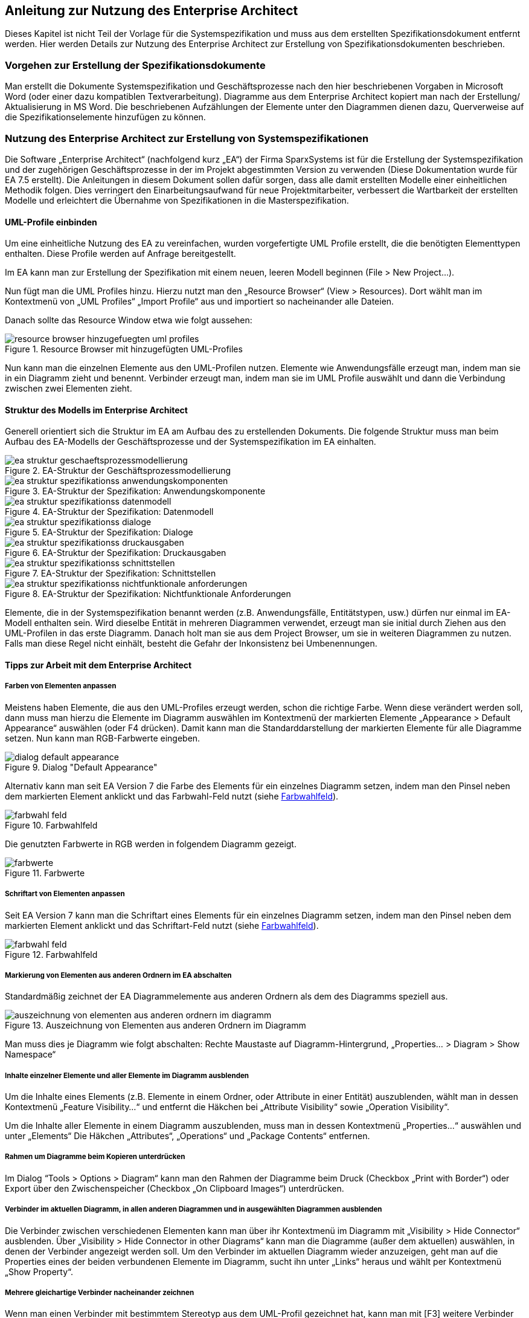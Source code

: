 // tag::inhalt[]

[[anleitung-zur-nutzung-enterprise-architect]]
== Anleitung zur Nutzung des Enterprise Architect

Dieses Kapitel ist nicht Teil der Vorlage für die Systemspezifikation und muss aus dem erstellten Spezifikationsdokument entfernt werden.
Hier werden Details zur Nutzung des Enterprise Architect zur Erstellung von Spezifikationsdokumenten beschrieben.

[[vorgehen-zur-erstellung-spezifikationsdokumente]]
=== Vorgehen zur Erstellung der Spezifikationsdokumente

Man erstellt die Dokumente Systemspezifikation und Geschäftsprozesse nach den hier beschriebenen Vorgaben in Microsoft Word (oder einer dazu kompatiblen Textverarbeitung).
Diagramme aus dem Enterprise Architect kopiert man nach der Erstellung/ Aktualisierung in MS Word.
Die beschriebenen Aufzählungen der Elemente unter den Diagrammen dienen dazu, Querverweise auf die Spezifikationselemente hinzufügen zu können.

[[nutzung-enterprise-architect-zur-erstellung-von-systemspezifikationen]]
=== Nutzung des Enterprise Architect zur Erstellung von Systemspezifikationen

Die Software „Enterprise Architect“ (nachfolgend kurz „EA“) der Firma SparxSystems ist für die Erstellung der Systemspezifikation und der zugehörigen Geschäftsprozesse in der im Projekt abgestimmten Version zu verwenden (Diese Dokumentation wurde für EA 7.5 erstellt).
Die Anleitungen in diesem Dokument sollen dafür sorgen, dass alle damit erstellten Modelle einer einheitlichen Methodik folgen.
Dies verringert den Einarbeitungsaufwand für neue Projektmitarbeiter, verbessert die Wartbarkeit der erstellten Modelle und erleichtert die Übernahme von Spezifikationen in die Masterspezifikation.

[[uml-profile-einbinden]]
==== UML-Profile einbinden

Um eine einheitliche Nutzung des EA zu vereinfachen, wurden vorgefertigte UML Profile erstellt, die die benötigten Elementtypen enthalten. Diese Profile werden auf Anfrage bereitgestellt.

Im EA kann man zur Erstellung der Spezifikation mit einem neuen, leeren Modell beginnen (File > New Project…).

Nun fügt man die UML Profiles hinzu.
Hierzu nutzt man den „Resource Browser“ (View > Resources).
Dort wählt man im Kontextmenü von „UML Profiles“ „Import Profile“ aus und importiert so nacheinander alle Dateien.

Danach sollte das Resource Window etwa wie folgt aussehen:

[[uml-profiles]]
.Resource Browser mit hinzugefügten UML-Profiles
image::vorlage-systemspezifikation/resource-browser-hinzugefuegten-uml-profiles.png[]

Nun kann man die einzelnen Elemente aus den UML-Profilen nutzen.
Elemente wie Anwendungsfälle erzeugt man, indem man sie in ein Diagramm zieht und benennt.
Verbinder erzeugt man, indem man sie im UML Profile auswählt und dann die Verbindung zwischen zwei Elementen zieht.

[[struktur-modells-im-enterprise-architect]]
==== Struktur des Modells im Enterprise Architect

Generell orientiert sich die Struktur im EA am Aufbau des zu erstellenden Dokuments.
Die folgende Struktur muss man beim Aufbau des EA-Modells der Geschäftsprozesse und der Systemspezifikation im EA einhalten.

[[ea-geschaeftsprozessmodellierung]]
.EA-Struktur der Geschäftsprozessmodellierung
image::vorlage-systemspezifikation/ea-struktur-geschaeftsprozessmodellierung.png[]

[[spezifikation-anwendungskomponente]]
.EA-Struktur der Spezifikation: Anwendungskomponente
image::vorlage-systemspezifikation/ea-struktur-spezifikationss-anwendungskomponenten.png[]

[[spezifikation-datenmodell]]
.EA-Struktur der Spezifikation: Datenmodell
image::vorlage-systemspezifikation/ea-struktur-spezifikationss-datenmodell.png[]

[[spezifikation-dialoge]]
.EA-Struktur der Spezifikation: Dialoge
image::vorlage-systemspezifikation/ea-struktur-spezifikationss-dialoge.png[]

[[spezifikation-druckausgabe]]
.EA-Struktur der Spezifikation: Druckausgaben
image::vorlage-systemspezifikation/ea-struktur-spezifikationss-druckausgaben.png[]

[[spezifikation-schnittstellen]]
.EA-Struktur der Spezifikation: Schnittstellen
image::vorlage-systemspezifikation/ea-struktur-spezifikationss-schnittstellen.png[]

[[spezifikation-nichtfunktionale-anforderungen]]
.EA-Struktur der Spezifikation: Nichtfunktionale Anforderungen
image::vorlage-systemspezifikation/ea-struktur-spezifikationss-nichtfunktionale-anforderungen.png[]


Elemente, die in der Systemspezifikation benannt werden (z.B. Anwendungsfälle, Entitätstypen, usw.) dürfen nur einmal im EA-Modell enthalten sein.
Wird dieselbe Entität in mehreren Diagrammen verwendet, erzeugt man sie initial durch Ziehen aus den UML-Profilen in das erste Diagramm.
Danach holt man sie aus dem Project Browser, um sie in weiteren Diagrammen zu nutzen.
Falls man diese Regel nicht einhält, besteht die Gefahr der Inkonsistenz bei Umbenennungen.

[[tipps-zur-arbeit-dem-enterprise-architect]]
==== Tipps zur Arbeit mit dem Enterprise Architect

[[farben-von-elementen-anpassen]]
===== Farben von Elementen anpassen

Meistens haben Elemente, die aus den UML-Profiles erzeugt werden, schon die richtige Farbe.
Wenn diese verändert werden soll, dann muss man hierzu die Elemente im Diagramm auswählen im Kontextmenü der markierten Elemente „Appearance > Default Appearance“ auswählen (oder F4 drücken).
Damit kann man die Standarddarstellung der markierten Elemente für alle Diagramme setzen.
Nun kann man RGB-Farbwerte eingeben.

[[dialog-default-appearance]]
.Dialog "Default Appearance"
image::vorlage-systemspezifikation/dialog-default-appearance.png[]


Alternativ kann man seit EA Version 7 die Farbe des Elements für ein einzelnes Diagramm setzen, indem man den Pinsel neben dem markierten Element anklickt und das Farbwahl-Feld nutzt (siehe <<farbwahl-feld>>).

[[farbwahl-feld]]
.Farbwahlfeld
image::vorlage-systemspezifikation/farbwahl-feld.png[]


Die genutzten Farbwerte in RGB werden in folgendem Diagramm gezeigt.

[[farbwerte]]
.Farbwerte
image::vorlage-systemspezifikation/farbwerte.png[]


[[schriftart-von-elementen-anpassen]]
===== Schriftart von Elementen anpassen

Seit EA Version 7 kann man die Schriftart eines Elements für ein einzelnes Diagramm setzen, indem man den Pinsel neben dem markierten Element anklickt und das Schriftart-Feld nutzt (siehe <<farbwahl-feld-2>>).

[[farbwahl-feld-2]]
.Farbwahlfeld
image::vorlage-systemspezifikation/farbwahl-feld.png[]


[[markierung-von-elementen-aus-anderen-ordnern-im-ea-abschalten]]
===== Markierung von Elementen aus anderen Ordnern im EA abschalten

Standardmäßig zeichnet der EA Diagrammelemente aus anderen Ordnern als dem des Diagramms speziell aus.

[[elemente-andere-ordner]]
.Auszeichnung von Elementen aus anderen Ordnern im Diagramm
image::vorlage-systemspezifikation/auszeichnung-von-elementen-aus-anderen-ordnern-im-diagramm.png[]


Man muss dies je Diagramm wie folgt abschalten: Rechte Maustaste auf Diagramm-Hintergrund, „Properties… > Diagram > Show Namespace“

[[inhalte-einzelner-elemente-aller-elemente-im-diagramm-ausblenden]]
===== Inhalte einzelner Elemente und aller Elemente im Diagramm ausblenden

Um die Inhalte eines Elements (z.B. Elemente in einem Ordner, oder Attribute in einer Entität) auszublenden, wählt man in dessen Kontextmenü „Feature Visibility…“ und entfernt die Häkchen bei „Attribute Visibility“ sowie „Operation Visibility“.

Um die Inhalte aller Elemente in einem Diagramm auszublenden, muss man in dessen Kontextmenü „Properties…“ auswählen und unter „Elements“ Die Häkchen „Attributes“, „Operations“ und „Package Contents“ entfernen.

[[rahmen-um-diagramme-beim-kopieren-unterdruecken]]
===== Rahmen um Diagramme beim Kopieren unterdrücken

Im Dialog “Tools > Options > Diagram“ kann man den Rahmen der Diagramme beim Druck (Checkbox „Print with Border“) oder Export über den Zwischenspeicher (Checkbox „On Clipboard Images“) unterdrücken.

[[verbinder-im-aktuellen-diagramm-in-allen-anderen-diagrammen-in-ausgewaehlten-diagrammen-ausblenden]]
===== Verbinder im aktuellen Diagramm, in allen anderen Diagrammen und in ausgewählten Diagrammen ausblenden

Die Verbinder zwischen verschiedenen Elementen kann man über ihr Kontextmenü im Diagramm mit „Visibility > Hide Connector“ ausblenden.
Über „Visibility > Hide Connector in other Diagrams“ kann man die Diagramme (außer dem aktuellen) auswählen, in denen der Verbinder angezeigt werden soll.
Um den Verbinder im aktuellen Diagramm wieder anzuzeigen, geht man auf die Properties eines der beiden verbundenen Elemente im Diagramm, sucht ihn unter „Links“ heraus und wählt per Kontextmenü „Show Property“.

[[mehrere-gleichartige-verbinder-nacheinander-zeichnen]]
===== Mehrere gleichartige Verbinder nacheinander zeichnen

Wenn man einen Verbinder mit bestimmtem Stereotyp aus dem UML-Profil gezeichnet hat, kann man mit [F3] weitere Verbinder derselben Art zeichnen.

[[import-export-in-ea-modellen]]
==== Import und Export in EA-Modellen

Für die Übernahme von Teilen eines Modells in ein anderes geht man wie folgt vor:

[arabic]
. Export aus dem ersten Modell: Man wählt im Kontextmenü des zu exportierenden Ordners „Import/Export > Export Package To XMI File…“ aus und erzeugt so eine .XMI-Datei.
. Import in das zweite Modell: Man wählt im Kontextmenü des Ordners, in den importiert werden soll Import/Export > Import Package From XMI File…“ aus.
Hier kann man sich entscheiden:
[loweralpha]
.. Setzt man das Häkchen bei „Strip GUIDs“, dann werden die eindeutigen IDs der Elemente verworfen und neu vergeben.
Falls die Elemente in einer früheren Version bereits im Modell sind, dann werden Kopien der Elemente danebengelegt.
.. Entfernt man das Häkchen bei „Strip GUIDs“, dann werden die eindeutigen IDs der Elemente beibehalten.
Falls Elemente mit denselben GUIDs bereits im Modell sind, dann werden sie durch die neuen Versionen überschrieben.

Beide Vorgehen können in unterschiedlichen Situationen sinnvoll sein: Wenn man z.B. eine Altsystem-Spezifikation „kopiert“ um das Neusystem zu beschreiben, dann will man beide Spezifikationen nicht vermischen.
Hier sollte man „Strip GUIDs“ anschalten.

Will man ein in einem Teilprojekt verändertes System hingegen zurück in ein zentrales Modell bringen, dann kann man hierfür „Strip GUIDs“ ausschalten.
Dadurch werden die alten Versionen der Elemente durch die neuen ersetzt.
Dieses Vorgehen muss man sich aber vor Beginn der Änderungsspezifikation überlegen und bei den Änderungen beachten, wie der Rückimport später funktioniert.
Im Normalfall ist eine manuelle Übernahme der Änderungen hier der weniger fehleranfällige Weg.

// end::inhalt[]


